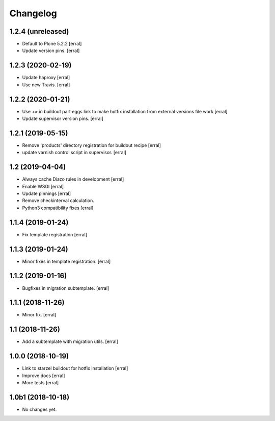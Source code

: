 Changelog
=========

1.2.4 (unreleased)
------------------

- Default to Plone 5.2.2
  [erral]

- Update version pins.
  [erral]


1.2.3 (2020-02-19)
------------------

- Update haproxy
  [erral]

- Use new Travis.
  [erral]


1.2.2 (2020-01-21)
------------------

- Use `+=` in buildout part eggs link to make hotfix installation from external versions file work
  [erral]

- Update supervisor version pins.
  [erral]


1.2.1 (2019-05-15)
------------------

- Remove 'products' directory registration for buildout recipe
  [erral]

- update varnish control script in supervisor.
  [erral]


1.2 (2019-04-04)
----------------

- Always cache Diazo rules in development
  [erral]

- Enable WSGI
  [erral]

- Update pinnings
  [erral]

- Remove checkinterval calculation.
- Python3 compatibility fixes
  [erral]


1.1.4 (2019-01-24)
------------------

- Fix template registration
  [erral]


1.1.3 (2019-01-24)
------------------

- Minor fixes in template registration.
  [erral]


1.1.2 (2019-01-16)
------------------

- Bugfixes in migration subtemplate.
  [erral]


1.1.1 (2018-11-26)
------------------

- Minor fix.
  [erral]

1.1 (2018-11-26)
----------------

- Add a subtemplate with migration utils.
  [erral]


1.0.0 (2018-10-19)
------------------

- Link to starzel buildout for hotfix installation
  [erral]

- Improve docs
  [erral]

- More tests
  [erral]

1.0b1 (2018-10-18)
------------------

- No changes yet.

